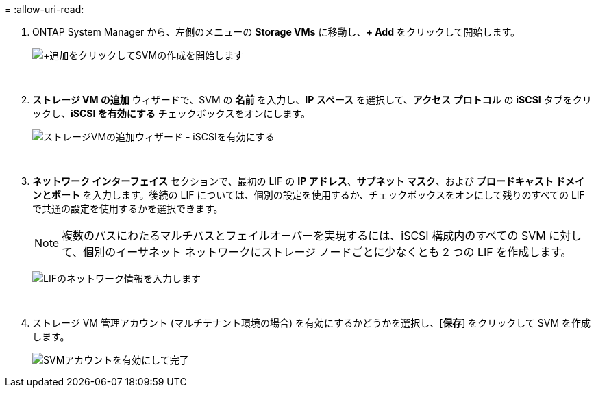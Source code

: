 = 
:allow-uri-read: 


. ONTAP System Manager から、左側のメニューの *Storage VMs* に移動し、*+ Add* をクリックして開始します。
+
image:vmware-vcf-asa-001.png["+追加をクリックしてSVMの作成を開始します"]

+
{nbsp}

. *ストレージ VM の追加* ウィザードで、SVM の *名前* を入力し、*IP スペース* を選択して、*アクセス プロトコル* の *iSCSI* タブをクリックし、*iSCSI を有効にする* チェックボックスをオンにします。
+
image:vmware-vcf-asa-002.png["ストレージVMの追加ウィザード - iSCSIを有効にする"]

+
{nbsp}

. *ネットワーク インターフェイス* セクションで、最初の LIF の *IP アドレス*、*サブネット マスク*、および *ブロードキャスト ドメインとポート* を入力します。後続の LIF については、個別の設定を使用するか、チェックボックスをオンにして残りのすべての LIF で共通の設定を使用するかを選択できます。
+

NOTE: 複数のパスにわたるマルチパスとフェイルオーバーを実現するには、iSCSI 構成内のすべての SVM に対して、個別のイーサネット ネットワークにストレージ ノードごとに少なくとも 2 つの LIF を作成します。

+
image:vmware-vcf-asa-003.png["LIFのネットワーク情報を入力します"]

+
{nbsp}

. ストレージ VM 管理アカウント (マルチテナント環境の場合) を有効にするかどうかを選択し、[*保存*] をクリックして SVM を作成します。
+
image:vmware-vcf-asa-004.png["SVMアカウントを有効にして完了"]


